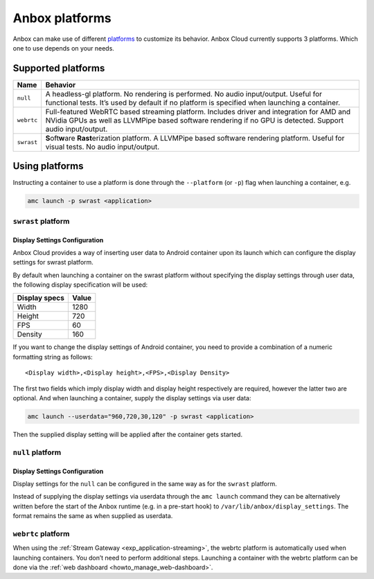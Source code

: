 .. _ref_platforms:

===============
Anbox platforms
===============

Anbox can make use of different
`platforms <https://anbox-cloud.github.io/1.10/anbox-platform-sdk/index.html>`_
to customize its behavior. Anbox Cloud currently supports 3 platforms.
Which one to use depends on your needs.

Supported platforms
===================


.. list-table::
   :header-rows: 1

   * - Name
     - Behavior
   * - ``null``
     - A headless-gl platform. No rendering is performed. No audio input/output. Useful for functional tests. It’s used by default if no platform is specified when launching a container.
   * - ``webrtc``
     - Full-featured WebRTC based streaming platform. Includes driver and integration for AMD and NVidia GPUs as well as LLVMPipe based software rendering if no GPU is detected. Support audio input/output.
   * - ``swrast``
     - \ **S**\ oft\ **w**\ are **Rast**\ erization platform. A LLVMPipe based software rendering platform. Useful for visual tests. No audio input/output.


Using platforms
===============

Instructing a container to use a platform is done through the
``--platform`` (or ``-p``) flag when launching a container, e.g.

.. code:: bash

   amc launch -p swrast <application>

``swrast`` platform
-------------------

Display Settings Configuration
~~~~~~~~~~~~~~~~~~~~~~~~~~~~~~

Anbox Cloud provides a way of inserting user data to Android container
upon its launch which can configure the display settings for swrast
platform.

By default when launching a container on the swrast platform without
specifying the display settings through user data, the following display
specification will be used:


.. list-table::
   :header-rows: 1

   * - Display specs
     - Value
   * - Width
     - 1280
   * - Height
     - 720
   * - FPS
     - 60
   * - Density
     - 160


If you want to change the display settings of Android container, you
need to provide a combination of a numeric formatting string as follows:

::

   <Display width>,<Display height>,<FPS>,<Display Density>

The first two fields which imply display width and display height
respectively are required, however the latter two are optional. And when
launching a container, supply the display settings via user data:

.. code:: bash

   amc launch --userdata="960,720,30,120" -p swrast <application>

Then the supplied display setting will be applied after the container
gets started.

``null`` platform
-----------------

.. _display-settings-configuration-1:

Display Settings Configuration
~~~~~~~~~~~~~~~~~~~~~~~~~~~~~~

Display settings for the ``null`` can be configured in the same way as
for the ``swrast`` platform.

Instead of supplying the display settings via userdata through the
``amc launch`` command they can be alternatively written before the
start of the Anbox runtime (e.g. in a pre-start hook) to
``/var/lib/anbox/display_settings``. The format remains the same as when
supplied as userdata.

``webrtc`` platform
-------------------

When using the :ref:`Stream Gateway <exp_application-streaming>`,
the webrtc platform is automatically used when launching containers. You
don’t need to perform additional steps. Launching a container with the
webrtc platform can be done via the :ref:`web dashboard <howto_manage_web-dashboard>`.
